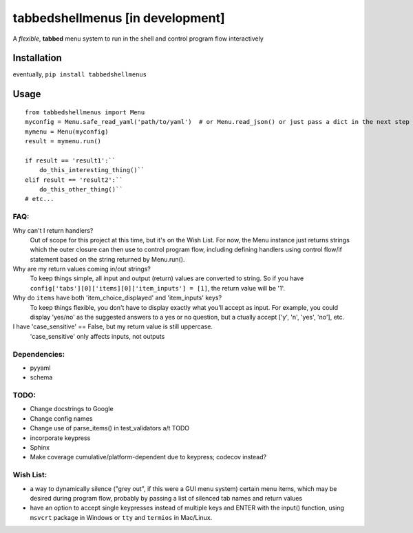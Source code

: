 tabbedshellmenus [in development]
=================================

.. image:: https://secure.travis-ci.org/Prooffreader/tabbedshellmenus.png
    :target: http://travis-ci.org/Prooffreader/tabbedshellmenus

.. image:: https://ci.appveyor.com/api/projects/status/preqq0h4peiad07a?svg=true
    :target: https://ci.appveyor.com/project/Prooffreader/tabbedshellmenus

.. image:: https://api.codacy.com/project/badge/Coverage/dae598fbe5b04b0e90e9e2080bb68c11
    :target: https://www.codacy.com/app/Prooffreader/tabbedshellmenus?utm_source=github.com&utm_medium=referral&utm_content=Prooffreader/tabbedshellmenus&utm_campaign=Badge_Coverage)

.. image:: https://api.codacy.com/project/badge/Grade/dae598fbe5b04b0e90e9e2080bb68c11
    :target: https://www.codacy.com/app/Prooffreader/tabbedshellmenus?utm_source=github.com&amp;utm_medium=referral&amp;utm_content=Prooffreader/tabbedshellmenus&amp;utm_campaign=Badge_Grade)

.. image:: https://camo.githubusercontent.com/28a51fe3a2c05048d8ca8ecd039d6b1619037326/68747470733a2f2f696d672e736869656c64732e696f2f62616467652f636f64652532307374796c652d626c61636b2d3030303030302e737667
    :target: https://github.com/ambv/black

.. image:: https://img.shields.io/badge/python-2.7%7C3.5%7C3.6%7C3.7-blue.svg
    :target: https://www.python.org/

.. image:: https://img.shields.io/badge/platform-linux--64%7Cwin--32%7Cwin--64-lightgrey.svg
    :target: https://github.com/Prooffreader/tabbedshellmenus

.. image:: https://img.shields.io/badge/pypi%20package-tbd-brightgreen.svg
    :target: https://github.com/Prooffreader/tabbedshellmenus

.. image:: https://img.shields.io/badge/implementation-cpython-blue.svg
    :target: https://github.com/Prooffreader/tabbedshellmenus

A *flexible*, **tabbed** menu system to run in the shell and control program
flow interactively

Installation
------------

eventually, ``pip install tabbedshellmenus``

Usage
-----


::

    from tabbedshellmenus import Menu
    myconfig = Menu.safe_read_yaml('path/to/yaml')  # or Menu.read_json() or just pass a dict in the next step
    mymenu = Menu(myconfig)
    result = mymenu.run()

    if result == 'result1':``
        do_this_interesting_thing()``
    elif result == 'result2':``
        do_this_other_thing()``
    # etc...


FAQ:
^^^^

Why can't I return handlers?
    Out of scope for this project at this time, but it's on the
    Wish List. For now, the Menu instance just returns strings 
    which the outer closure can then use to control program flow,
    including defining handlers using control flow/if statement
    based on the string returned by Menu.run().

Why are my return values coming in/out strings?
    To keep things simple, all input and output (return) values are
    converted to string. So if you have
    ``config['tabs'][0]['items][0]['item_inputs'] = [1]``,
    the return value will be '1'.

Why do ``items`` have both 'item_choice_displayed' and 'item_inputs' keys?
    To keep things flexible, you don't have to display exactly
    what you'll accept as input. For example, you could display
    'yes/no' as the suggested answers to a yes or no question, but a
    ctually accept ['y', 'n', 'yes', 'no'], etc.

I have 'case_sensitive' == False, but my return value is still uppercase.
    'case_sensitive' only affects inputs, not outputs


Dependencies:
^^^^^^^^^^^^^

* pyyaml
* schema


TODO:
^^^^^
* Change docstrings to Google
* Change config names
* Change use of parse_items() in test_validators a/t TODO
* incorporate keypress
* Sphinx
* Make coverage cumulative/platform-dependent due to keypress; codecov instead?

Wish List:
^^^^^^^^^^

* a way to dynamically silence ("grey out", if this were a GUI menu system)
  certain menu items, which may be desired during program flow, probably by
  passing a list of silenced tab names and return values
* have an option to accept single keypresses instead of multiple keys and
  ENTER with the input() function, using ``msvcrt`` package in Windows
  or ``tty`` and ``termios`` in Mac/Linux.